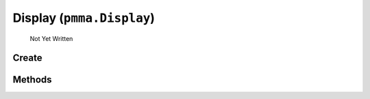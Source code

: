 Display (``pmma.Display``)
=======

   Not Yet Written

Create
+++++++

.. py:method:: pmma.Display() -> pmma.Display

   Not Yet Written

Methods
+++++++

.. py:method: Display.quit() -> None

   Not Yet Written

.. py:method: Display.destroy() -> None

   Not Yet Written

.. py:method: Display.create() -> None

   Not Yet Written

.. py:method: Display.set_caption() -> None

   Not Yet Written

.. py:method: Display.display_resize() -> None

   Not Yet Written

.. py:method: Display.toggle_fullscreen() -> None

   Not Yet Written

.. py:method: Display.blit() -> None

   Not Yet Written

.. py:method: Display.get_size() -> None

   Not Yet Written

.. py:method: Display.get_height() -> None

   Not Yet Written

.. py:method: Display.get_width() -> None

   Not Yet Written

.. py:method: Display.clear() -> None

   Not Yet Written

.. py:method: Display.refresh() -> None

   Not Yet Written

.. py:method: Display.close() -> None

   Not Yet Written

.. py:method: Display.get_fps() -> None

   Not Yet Written

.. py:method: Display.get_refresh_rate() -> None

   Not Yet Written

.. py:method: Display.get_center() -> None

   Not Yet Written

